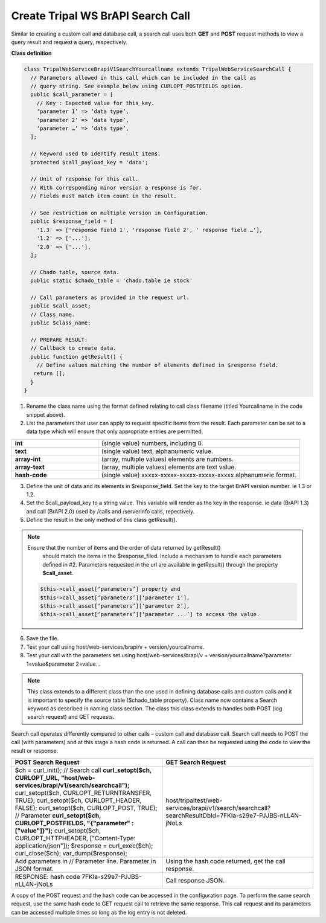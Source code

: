 Create Tripal WS BrAPI Search Call
==================================

Similar to creating a custom call and database call, a search call uses both
**GET** and **POST** request methods to view a query result and request a query,
respectively.

**Class definition**

.. code-block:: php

   class TripalWebServiceBrapiV1SearchYourcallname extends TripalWebServiceSearchCall {
     // Parameters allowed in this call which can be included in the call as
     // query string. See example below using CURLOPT_POSTFIELDS option.
     public $call_parameter = [
       // Key : Expected value for this key.
       ‘parameter 1’ => ‘data type’,
       ‘parameter 2’ => ‘data type’,
       ‘parameter …’ => ‘data type’,
     ];

     // Keyword used to identify result items.
     protected $call_payload_key = 'data';

     // Unit of response for this call.
     // With corresponding minor version a response is for.
     // Fields must match item count in the result.

     // See restriction on multiple version in Configuration.
     public $response_field = [
       '1.3' => ['response field 1', 'response field 2', ' response field …'],
       '1.2' => ['...'],
       '2.0' => ['...'],
     ];

     // Chado table, source data.
     public static $chado_table = 'chado.table ie stock'

     // Call parameters as provided in the request url.
     public $call_asset;
     // Class name.
     public $class_name;

     // PREPARE RESULT:
     // Callback to create data.
     public function getResult() {
       // Define values matching the number of elements defined in $response field.
      return [];
     }
   }


1. Rename the class name using the format defined relating to call class filename
   (titled Yourcallname in the code snippet above).
2. List the parameters that user can apply to request specific items from the
   result. Each parameter can be set to a data type which will ensure that
   only appropriate entries are permitted.

.. list-table::
   :widths: 30 70
   :header-rows: 0

   * - **int**
     - (single value) numbers, including 0.
   * - **text**
     - (single value) text, alphanumeric value.
   * - **array-int**
     - (array, multiple values) elements are numbers.
   * - **array-text**
     - (array, multiple values) elements are text value.
   * - **hash-code**
     - (single value) xxxxx-xxxxx-xxxxx-xxxxx-xxxxx alphanumeric format.

3. Define the unit of data and its elements in $response_field. Set the key to
   the target BrAPI version number. ie 1.3 or 1.2.
4. Set the $call_payload_key to a string value. This variable will render as
   the key in the response. ie data (BrAPI 1.3) and call (BrAPI 2.0) used by
   /calls and /serverinfo calls, repectively.
5. Define the result in the only method of this class getResult().

.. note:: Ensure that the number of items and the order of data returned by getResult()
   should match the items in the $response_filed. Include a mechanism to handle
   each parameters defined in #2. Parameters requested in the url are available
   in getResult() through the property **$call_asset**.

  .. code-block:: php

    $this->call_asset[‘parameters’] property and
    $this->call_asset[‘parameters’][‘parameter 1’],
    $this->call_asset[‘parameters’][‘parameter 2’],
    $this->call_asset[‘parameters’][‘parameter ...’] to access the value.

6. Save the file.
7. Test your call using host/web-services/brapi/v + version/yourcallname.
8. Test your call with the parameters set using
   host/web-services/brapi/v + version/yourcallname?parameter 1=value&parameter 2=value...

.. note:: This class extends to a different class than the one used in defining
   database calls and custom calls and it is important to specify the source
   table ($chado_table property). Class name now contains a Search keyword as
   described in naming class section. The class this class extends to handles
   both POST (log search request) and GET requests.

Search call operates differently compared to other calls – custom call and
database call. Search call needs to POST the call (with parameters) and at this
stage a hash code is returned. A call can then be requested using the code
to view the result or response.

.. list-table::
   :widths: 50 50
   :header-rows: 1

   * - **POST Search Request**
     - **GET Search Request**
   * - $ch = curl_init();
       // Search call
       **curl_setopt($ch, CURLOPT_URL, "host/web-services/brapi/v1/search/searchcall");**
       curl_setopt($ch, CURLOPT_RETURNTRANSFER, TRUE);
       curl_setopt($ch, CURLOPT_HEADER, FALSE);
       curl_setopt($ch, CURLOPT_POST, TRUE);
       // Parameter
       **curl_setopt($ch, CURLOPT_POSTFIELDS, "{\"parameter\" : [\"value\"]}");**
       curl_setopt($ch, CURLOPT_HTTPHEADER, ["Content-Type: application/json"]);
       $response = curl_exec($ch);
       curl_close($ch);
       var_dump($response);
     - host/tripaltest/web-services/brapi/v1/search/searchcall?searchResultDbId=7FKIa-s29e7-PJJBS-nLL4N-jNoLs
   * - Add parameters in // Parameter line. Parameter in JSON format.
     - Using the hash code returned, get the call response.
   * - RESPONSE: hash code 7FKIa-s29e7-PJJBS-nLL4N-jNoLs
     - Call response JSON.

A copy of the POST request and the hash code can be accessed in the configuration
page. To perform the same search request, use the same hash code to GET request
call to retrieve the same response. This call request and its parameters can be
accessed multiple times so long as the log entry is not deleted.
